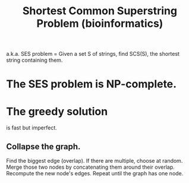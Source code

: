 :PROPERTIES:
:ID:       f18d3823-02dd-4842-b8d5-4903b4889ca6
:END:
#+title: Shortest Common Superstring Problem (bioinformatics)
a.k.a. SES problem
= Given a set S of strings, find SCS(S), the shortest string containing them.
* The SES problem is NP-complete.
* The greedy solution
is fast but imperfect.
** Collapse the graph.
Find the biggest edge (overlap).
If there are multiple, choose at random.
Merge those two nodes by concatenating them around their overlap.
Recompute the new node's edges.
Repeat until the graph has one node.
